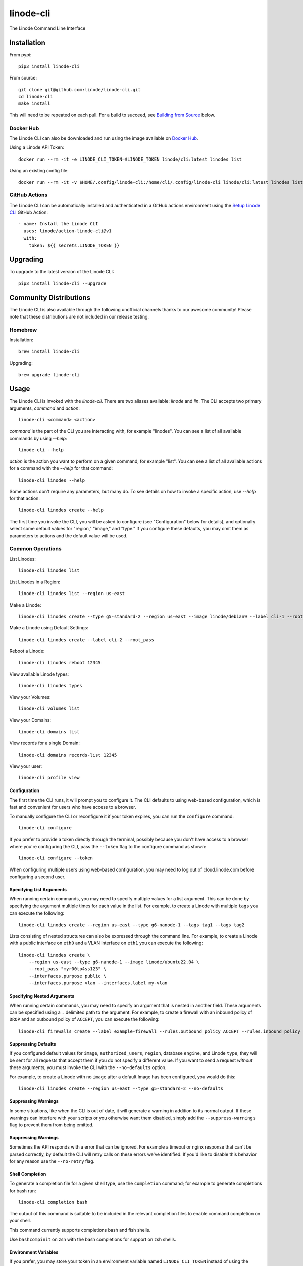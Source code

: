 linode-cli
==========

The Linode Command Line Interface

.. image:: https://raw.githubusercontent.com/linode/linode-cli/main/demo.gif

Installation
------------

From pypi::

   pip3 install linode-cli

From source::

   git clone git@github.com:linode/linode-cli.git
   cd linode-cli
   make install

This will need to be repeated on each pull.  For a build to succeed, see
`Building from Source`_ below.

.. _Building from Source: #building-from-source

Docker Hub
^^^^^^^^^^

The Linode CLI can also be downloaded and run using the image available on `Docker Hub`_.

.. _Docker Hub: https://hub.docker.com/r/linode/cli

Using a Linode API Token::

    docker run --rm -it -e LINODE_CLI_TOKEN=$LINODE_TOKEN linode/cli:latest linodes list

Using an existing config file::

    docker run --rm -it -v $HOME/.config/linode-cli:/home/cli/.config/linode-cli linode/cli:latest linodes list

GitHub Actions
^^^^^^^^^^^^^^

The Linode CLI can be automatically installed and authenticated in a GitHub actions environment using
the `Setup Linode CLI`_ GitHub Action::

     - name: Install the Linode CLI
       uses: linode/action-linode-cli@v1
       with:
         token: ${{ secrets.LINODE_TOKEN }}

.. _Setup Linode CLI: https://github.com/marketplace/actions/setup-linode-cli

Upgrading
---------

To upgrade to the latest version of the Linode CLI::

   pip3 install linode-cli --upgrade

Community Distributions
-----------------------

The Linode CLI is also available through the following unofficial channels thanks
to our awesome community!  Please note that these distributions are not included
in our release testing.

Homebrew
^^^^^^^^

Installation::

   brew install linode-cli

Upgrading::

   brew upgrade linode-cli

Usage
-----

The Linode CLI is invoked with the `linode-cli`. There are two aliases available: `linode` and `lin`.
The CLI accepts two primary arguments, *command*  and *action*::

   linode-cli <command> <action>

*command* is the part of the CLI you are interacting with, for example "linodes".
You can see a list of all available commands by using `--help`::

   linode-cli --help

*action* is the action you want to perform on a given command, for example "list".
You can see a list of all available actions for a command with the `--help` for
that command::

   linode-cli linodes --help

Some actions don't require any parameters, but many do.  To see details on how
to invoke a specific action, use `--help` for that action::

   linode-cli linodes create --help

The first time you invoke the CLI, you will be asked to configure (see
"Configuration" below for details), and optionally select some default values
for "region," "image," and "type." If you configure these defaults, you may
omit them as parameters to actions and the default value will be used.

Common Operations
^^^^^^^^^^^^^^^^^

List Linodes::

   linode-cli linodes list

List Linodes in a Region::

   linode-cli linodes list --region us-east

Make a Linode::

   linode-cli linodes create --type g5-standard-2 --region us-east --image linode/debian9 --label cli-1 --root_pass

Make a Linode using Default Settings::

   linode-cli linodes create --label cli-2 --root_pass

Reboot a Linode::

   linode-cli linodes reboot 12345

View available Linode types::

   linode-cli linodes types

View your Volumes::

   linode-cli volumes list

View your Domains::

   linode-cli domains list

View records for a single Domain::

   linode-cli domains records-list 12345

View your user::

   linode-cli profile view

Configuration
"""""""""""""

The first time the CLI runs, it will prompt you to configure it.  The CLI defaults
to using web-based configuration, which is fast and convenient for users who
have access to a browser.

To manually configure the CLI or reconfigure it if your token expires, you can
run the ``configure`` command::

  linode-cli configure

If you prefer to provide a token directly through the terminal, possibly because
you don't have access to a browser where you're configuring the CLI, pass the
``--token`` flag to the configure command as shown::

   linode-cli configure --token

When configuring multiple users using web-based configuration, you may need to
log out of cloud.linode.com before configuring a second user.

Specifying List Arguments
"""""""""""""""""""""""""

When running certain commands, you may need to specify multiple values for a list
argument. This can be done by specifying the argument multiple times for each
value in the list. For example, to create a Linode with multiple ``tags``
you can execute the following::

    linode-cli linodes create --region us-east --type g6-nanode-1 --tags tag1 --tags tag2

Lists consisting of nested structures can also be expressed through the command line.
For example, to create a Linode with a public interface on ``eth0`` and a VLAN interface
on ``eth1`` you can execute the following::

    linode-cli linodes create \
        --region us-east --type g6-nanode-1 --image linode/ubuntu22.04 \
        --root_pass "myr00tp4ss123" \
        --interfaces.purpose public \
        --interfaces.purpose vlan --interfaces.label my-vlan

Specifying Nested Arguments
"""""""""""""""""""""""""""

When running certain commands, you may need to specify an argument that is nested
in another field. These arguments can be specified using a ``.`` delimited path to
the argument. For example, to create a firewall with an inbound policy of ``DROP``
and an outbound policy of ``ACCEPT``, you can execute the following::

    linode-cli firewalls create --label example-firewall --rules.outbound_policy ACCEPT --rules.inbound_policy DROP

Suppressing Defaults
""""""""""""""""""""

If you configured default values for ``image``, ``authorized_users``, ``region``,
database ``engine``, and Linode ``type``, they will be sent for all requests that accept them
if you do not specify a different value.  If you want to send a request *without* these
arguments, you must invoke the CLI with the ``--no-defaults`` option.

For example, to create a Linode with no ``image`` after a default Image has been
configured, you would do this::

   linode-cli linodes create --region us-east --type g5-standard-2 --no-defaults

Suppressing Warnings
""""""""""""""""""""

In some situations, like when the CLI is out of date, it will generate a warning
in addition to its normal output.  If these warnings can interfere with your
scripts or you otherwise want them disabled, simply add the ``--suppress-warnings``
flag to prevent them from being emitted.

Suppressing Warnings
""""""""""""""""""""

Sometimes the API responds with a error that can be ignored. For example a timeout
or nginx response that can't be parsed correctly, by default the CLI will retry
calls on these errors we've identified. If you'd like to disable this behavior for
any reason use the ``--no-retry`` flag.

Shell Completion
""""""""""""""""

To generate a completion file for a given shell type, use the ``completion`` command;
for example to generate completions for bash run::

   linode-cli completion bash

The output of this command is suitable to be included in the relevant completion
files to enable command completion on your shell.

This command currently supports completions bash and fish shells.

Use ``bashcompinit`` on zsh with the bash completions for support on zsh shells.

Environment Variables
"""""""""""""""""""""

If you prefer, you may store your token in an environment variable named
``LINODE_CLI_TOKEN`` instead of using the configuration file.  Doing so allows you
to bypass the initial configuration, and subsequent calls to ``linode-cli configure``
will allow you to set defaults without having to set a token.  Be aware that if
the environment variable should be unset, the Linode CLI will stop working until
it is set again or the CLI is reconfigured with a token.

You may also use environment variables to store your Object Storage Keys for
the ``obj`` plugin that ships with the CLI.  To do so, simply set
``LINODE_CLI_OBJ_ACCESS_KEY`` and ``LINODE_CLI_OBJ_SECRET_KEY`` to the
appropriate values.  This allows using Linode Object Storage through the CLI
without having a configuration file, which is desirable in some situations.

You may also specify the path to a custom Certificate Authority file using the ``LINODE_CLI_CA``
environment variable.

Configurable API URL
""""""""""""""""""""

In some cases you may want to run linode-cli against a non-default Linode API URL.
This can be done using the following environment variables to override certain segments of the target API URL.

* ``LINODE_CLI_API_HOST`` - The host of the Linode API instance (e.g. ``api.linode.com``)

* ``LINODE_CLI_API_VERSION`` - The Linode API version to use (e.g. ``v4beta``)

* ``LINODE_CLI_API_SCHEME`` - The request scheme to use (e.g. ``https``)

Alternatively, these values can be configured per-user using the ``linode-cli configure`` command.

Multiple Users
^^^^^^^^^^^^^^

If you use the Linode CLI to manage multiple Linode accounts, you may configure
additional users using the ``linode-cli configure`` command.  The CLI will automatically
detect that a new user is being configured based on the token given.

Displaying Configured Users
"""""""""""""""""""""""""""

To see what users are configured, simply run the following::

   linode-cli show-users

The user who is currently active will be indicated by an asterisk.

Changing the Active User
""""""""""""""""""""""""

You may change the active user for all requests as follows::

   linode-cli set-user USERNAME

Subsequent CLI commands will be executed as that user by default.

Should you wish to execute a single request as a different user, you can supply
the ``--as-user`` argument to specify the username you wish to act as for that
command.  This *will not* change the active user.

Removing Configured Users
"""""""""""""""""""""""""

To remove a user from you previously configured, run::

   linode-cli remove-user USERNAME

Once a user is removed, they will need to be reconfigured if you wish to use the
CLI for them again.

Customizing Output
------------------

Changing Output Fields
^^^^^^^^^^^^^^^^^^^^^^

By default, the CLI displays on some pre-selected fields for a given type of
response.  If you want to see everything, just ask::

   linode-cli linodes list --all

Using `--all` will cause the CLI to display all returned columns of output.
Note that this will probably be hard to read on normal-sized screens for most
actions.

If you want even finer control over your output, you can request specific columns
be displayed::

   linode-cli linodes list --format 'id,region,status,disk,memory,vcpus,transfer'

This will show some identifying information about your Linode as well as the
resources it has access to.  Some of these fields would be hidden by default -
that's ok.  If you ask for a field, it'll be displayed.

Output Formatting
^^^^^^^^^^^^^^^^^

While the CLI by default outputs human-readable tables of data, you can use the
CLI to generate output that is easier to process.

Machine Readable Output
"""""""""""""""""""""""

To get more machine-readable output, simply request it::

   linode-cli linodes list --text

If a tab is a bad delimiter, you can configure that as well::

  linode-cli linodes list --text --delimiter ';'

You may also disable header rows (in any output format)::

   linode-cli linodes list --no-headers --text

JSON Output
"""""""""""

To get JSON output from the CLI, simple request it::

   linode-cli linodes list --json --all

While the `--all` is optional, you probably want to see all output fields in
your JSON output.  If you want your JSON pretty-printed, we can do that too::

   linode-cli linodes list --json --pretty --all

Plugins
-------

The Linode CLI allows its features to be expanded with plugins.  Some official
plugins come bundled with the CLI and are documented above.  Additionally, anyone
can write and distribute plugins for the CLI - these are called Third Party Plugins.

To register a Third Party Plugin, use the following command::

   linode-cli register-plugin PLUGIN_MODULE_NAME

Plugins should give the exact command required to register them.

Once registered, the command to invoke the Third Party Plugin will be printed, and
it will appear in the plugin list when invoking ``linode-cli --help``.

To remove a previously registered plugin, use the following command::

   linode-cli remove-plugin PLUGIN_NAME

This command accepts the name used to invoke the plugin in the CLI as it appears
in ``linode-cli --help``, which may not be the same as the module name used to
register it.

Developing Plugins
^^^^^^^^^^^^^^^^^^

For information on how To write your own Third Party Plugin, see the `Plugins documentation`_.

.. _Plugins documentation: https://github.com/linode/linode-cli/blob/main/linodecli/plugins/README.md

Building from Source
--------------------

In order to successfully build the CLI, your system will require the following:

 * The ``make`` command
 * ``python3``
 * ``pip3`` (to install ``requirements.txt``)

Before attempting a build, install python dependencies like this::

   make requirements

Once everything is set up, you can initiate a build like so::

    make build

If desired, you may pass in ``SPEC=/path/to/openapi-spec`` when running ``build``
or ``install``.  This can be a URL or a path to a local spec, and that spec will
be used when generating the CLI.  A yaml or json file is accepted.

To install the package as part of the build process, use this command::

   make install

Testing
-------

**WARNING!** Running the CLI tests will remove all linodes and data associated
with the account. It is only recommended to run these tests if you are an advanced
user.

Running the Tests
^^^^^^^^^^^^^^^^^

Running the tests locally is simple. The only requirements are that you export Linode API token as LINODE_CLI_TOKEN::

   export LINODE_CLI_TOKEN="your_token"



More information on Managing Linode API tokens can be found here - https://www.linode.com/docs/products/tools/api/guides/manage-api-tokens/

In order to run the full integration test, run::

    make testint

To run specific test package, use environment variable `INTEGRATION_TEST_PATH` with `testint` command::

   make INTEGRATION_TEST_PATH="cli" testint



Lastly, to run specific test case, use environment variables `TEST_CASE` with `testint` command::

   make TEST_CASE=test_help_page_for_non_aliased_actions testint


Contributing
------------

This CLI is generated based on the OpenAPI specification for Linode's API.  As
such, many changes are made directly to the spec.

Please follow the `Contributing Guidelines`_ when making a contribution.

.. _Contributing Guidelines: https://github.com/linode/linode-cli/blob/main/CONTRIBUTING.md

Specification Extensions
^^^^^^^^^^^^^^^^^^^^^^^^

In order to be more useful, the following `Specification Extensions`_ have been
added to Linode's OpenAPI spec:

+-----------------------------+-------------+-------------------------------------------------------------------------------------------+
|Attribute                    | Location    | Purpose                                                                                   |
+-----------------------------+-------------+-------------------------------------------------------------------------------------------+
|x-linode-cli-action          | method      | The action name for operations under this path. If not present, operationId is used.      |
+-----------------------------+-------------+-------------------------------------------------------------------------------------------+
|x-linode-cli-color           | property    | If present, defines key-value pairs of property value: color.  Colors must be one of      |
|                             |             | "red", "green", "yellow", "white", and "black".  Must include a default.                  |
+-----------------------------+-------------+-------------------------------------------------------------------------------------------+
|x-linode-cli-command         | path        | The command name for operations under this path. If not present, "default" is used.       |
+-----------------------------+-------------+-------------------------------------------------------------------------------------------+
|x-linode-cli-display         | property    | If truthy, displays this as a column in output.  If a number, determines the ordering     |
|                             |             | (left to right).                                                                          |
+-----------------------------+-------------+-------------------------------------------------------------------------------------------+
|x-linode-cli-format          | property    | Overrides the "format" given in this property for the CLI only.  Valid values are `file`  |
|                             |             | and `json`.                                                                               |
+-----------------------------+-------------+-------------------------------------------------------------------------------------------+
|x-linode-cli-skip            | path        | If present and truthy, this method will not be available in the CLI.                      |
+-----------------------------+-------------+-------------------------------------------------------------------------------------------+
+x-linode-cli-allowed-defaults| requestBody | Tells the CLI what configured defaults apply to this request. Valid defaults are "region",|
+                             |             | "image", "authorized_users", "engine", and "type".                                        |
+-----------------------------+-------------+-------------------------------------------------------------------------------------------+
+x-linode-cli-nested-list     | content-type| Tells the CLI to flatten a single object into multiple table rows based on the keys       |
|                             |             | included in this value.  Values should be comma-delimited JSON paths, and must all be     |
|                             |             | present on response objects.                                                              |
|                             |             |                                                                                           |
|                             |             | When used, a new key ``_split`` is added to each flattened object whose value is the last |
|                             |             | segment of the JSON path used to generate the flattened object from the source.           |
+-----------------------------+-------------+-------------------------------------------------------------------------------------------+
|x-linode-cli-use-schema      | content-type| Overrides the normal schema for the object and uses this instead.  Especially useful when |
|                             |             | paired with ``x-linode-cli-nested-list``, allowing a schema to describe the flattened     |
|                             |             | object instead of the original object.                                                    |
+-----------------------------+-------------+-------------------------------------------------------------------------------------------+
|x-linode-cli-subtables       | content-type| Indicates that certain response attributes should be printed in a separate "sub"-table.   |
|                             |             | This allows certain endpoints with nested structures in the response to be displayed      |
|                             |             | correctly.                                                                                |
+-----------------------------+-------------+-------------------------------------------------------------------------------------------+

.. _Specification Extensions: https://github.com/OAI/OpenAPI-Specification/blob/main/versions/3.0.1.md#specificationExtensions
